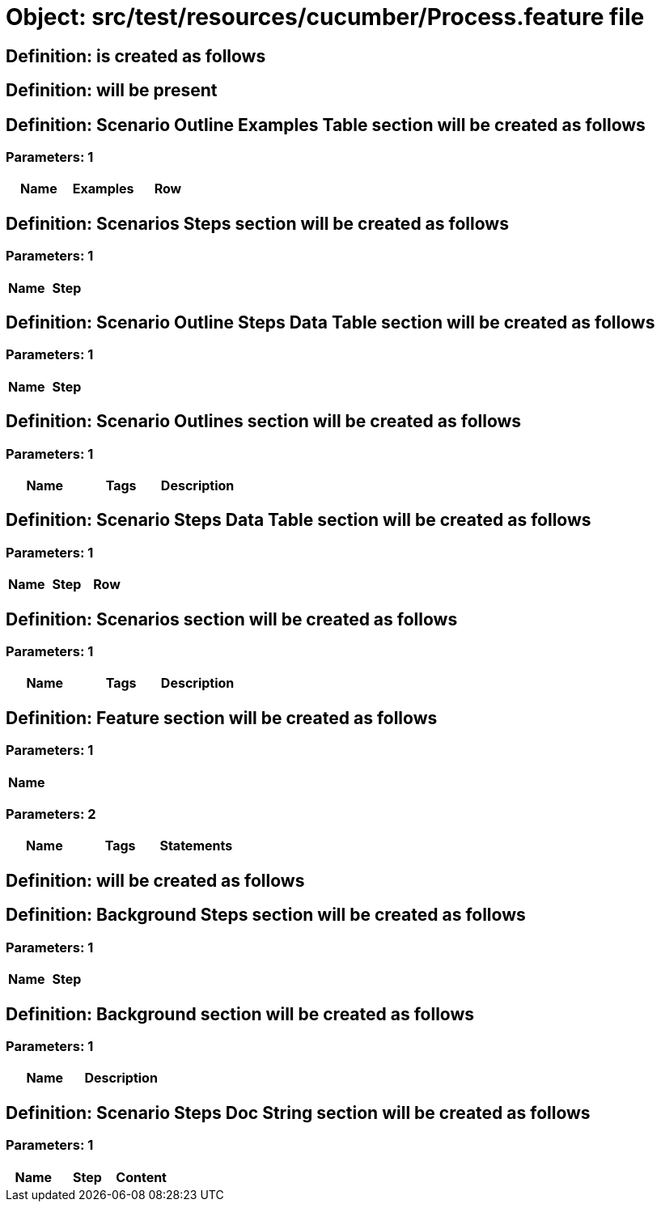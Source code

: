 = Object: src/test/resources/cucumber/Process.feature file

== Definition: is created as follows

== Definition: will be present

== Definition: Scenario Outline Examples Table section will be created as follows

=== Parameters: 1

[options="header"]
|===
| Name | Examples | Row
|===

== Definition: Scenarios Steps section will be created as follows

=== Parameters: 1

[options="header"]
|===
| Name | Step
|===

== Definition: Scenario Outline Steps Data Table section will be created as follows

=== Parameters: 1

[options="header"]
|===
| Name | Step
|===

== Definition: Scenario Outlines section will be created as follows

=== Parameters: 1

[options="header"]
|===
| Name | Tags | Description
|===

== Definition: Scenario Steps Data Table section will be created as follows

=== Parameters: 1

[options="header"]
|===
| Name | Step | Row
|===

== Definition: Scenarios section will be created as follows

=== Parameters: 1

[options="header"]
|===
| Name | Tags | Description
|===

== Definition: Feature section will be created as follows

=== Parameters: 1

[options="header"]
|===
| Name
|===

=== Parameters: 2

[options="header"]
|===
| Name | Tags | Statements
|===

== Definition: will be created as follows

== Definition: Background Steps section will be created as follows

=== Parameters: 1

[options="header"]
|===
| Name | Step
|===

== Definition: Background section will be created as follows

=== Parameters: 1

[options="header"]
|===
| Name | Description
|===

== Definition: Scenario Steps Doc String section will be created as follows

=== Parameters: 1

[options="header"]
|===
| Name | Step | Content
|===

